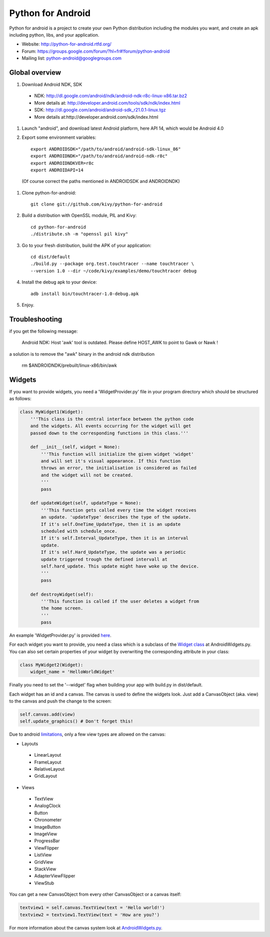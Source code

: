 Python for Android
==================

Python for android is a project to create your own Python distribution
including the modules you want, and create an apk including python, libs, and
your application.

- Website: http://python-for-android.rtfd.org/
- Forum: https://groups.google.com/forum/?hl=fr#!forum/python-android
- Mailing list: python-android@googlegroups.com


Global overview
---------------

#. Download Android NDK, SDK
 
 * NDK: http://dl.google.com/android/ndk/android-ndk-r8c-linux-x86.tar.bz2
 
 * More details at: http://developer.android.com/tools/sdk/ndk/index.html
 
 * SDK: http://dl.google.com/android/android-sdk_r21.0.1-linux.tgz
 
 * More details at:http://developer.android.com/sdk/index.html

#. Launch "android", and download latest Android platform, here API 14, which would be Android 4.0

#. Export some environment variables::

    export ANDROIDSDK="/path/to/android/android-sdk-linux_86"
    export ANDROIDNDK="/path/to/android/android-ndk-r8c"
    export ANDROIDNDKVER=r8c
    export ANDROIDAPI=14

 (Of course correct the paths mentioned in ANDROIDSDK and ANDROIDNDK)

#. Clone python-for-android::

    git clone git://github.com/kivy/python-for-android

#. Build a distribution with OpenSSL module, PIL and Kivy::

    cd python-for-android
    ./distribute.sh -m "openssl pil kivy"

#. Go to your fresh distribution, build the APK of your application::

    cd dist/default
    ./build.py --package org.test.touchtracer --name touchtracer \
    --version 1.0 --dir ~/code/kivy/examples/demo/touchtracer debug

#. Install the debug apk to your device::

    adb install bin/touchtracer-1.0-debug.apk

#. Enjoy.


Troubleshooting
---------------

if you get the following message:

    Android NDK: Host 'awk' tool is outdated. Please define HOST_AWK to point to Gawk or Nawk !

a solution is to remove the "awk" binary in the android ndk distribution

    rm $ANDROIDNDK/prebuilt/linux-x86/bin/awk


Widgets
-------

If you want to provide widgets, you need a 'WidgetProvider.py' file in your program directory which should be structured as follows:

.. code-block:: python
  
  class MyWidget1(Widget):
      '''This class is the central interface between the python code
      and the widgets. All events occurring for the widget will get
      passed down to the corresponding functions in this class.'''
      
      def __init__(self, widget = None):
          '''This function will initialize the given widget 'widget'
          and will set it's visual appearance. If this function
          throws an error, the initialisation is considered as failed
          and the widget will not be created.
          '''
          pass
      
      def updateWidget(self, updateType = None):
          '''This function gets called every time the widget receives
          an update. 'updateType' describes the type of the update.
          If it's self.OneTime_UpdateType, then it is an update
          scheduled with schedule_once.
          If it's self.Interval_UpdateType, then it is an interval
          update.
          If it's self.Hard_UpdateType, the update was a periodic
          update triggered trough the defined intervall at
          self.hard_update. This update might have woke up the device.
          '''
          pass
      
      def destroyWidget(self):
          '''This function is called if the user deletes a widget from
          the home screen.
          '''
          pass

An example 'WidgetProvider.py' is provided `here`_.

For each widget you want to provide, you need a class which is a subclass of the `Widget class`_ at AndroidWidgets.py.
You can also set certain properties of your widget by overwriting the corresponding attribute in your class:

.. code-block:: python
  
  class MyWidget2(Widget):
      widget_name = 'HelloWorldWidget'

Finally you need to set the '--widget' flag when building your app with build.py in dist/default.


Each widget has an id and a canvas. The canvas is used to define the widgets look.
Just add a CanvasObject (aka. view) to the canvas and push the change to the screen:

.. code-block:: python

  self.canvas.add(view)
  self.update_graphics() # Don't forget this!

Due to android `limitations`_, only a few view types are allowed on the canvas:

- Layouts
 - LinearLayout
 - FrameLayout
 - RelativeLayout
 - GridLayout
- Views
 - TextView
 - AnalogClock
 - Button
 - Chronometer
 - ImageButton
 - ImageView
 - ProgressBar
 - ViewFlipper
 - ListView
 - GridView
 - StackView
 - AdapterViewFlipper
 - ViewStub

You can get a new CanvasObject from every other CanvasObject or a canvas itself:

.. code-block:: python

  textview1 = self.canvas.TextView(text = 'Hello world!')
  textview2 = textview1.TextView(text = 'How are you?')


For more information about the canvas system look at `AndroidWidgets.py`_.


.. _here: https://github.com/Abestanis/python-for-android-widgets/blob/master/This%20goes%20into%20the%20program%20folder/WidgetProvider.py#LC1
.. _Widget class: https://github.com/Abestanis/python-for-android-widgets/blob/master/This%20goes%20into%20the%20program%20folder/AndroidWidgets.py#LC431
.. _limitations: http://developer.android.com/guide/topics/appwidgets/index.html#CreatingLayout
.. _AndroidWidgets.py: https://github.com/Abestanis/python-for-android-widgets/blob/master/This%20goes%20into%20the%20program%20folder/AndroidWidgets.py#LC111
